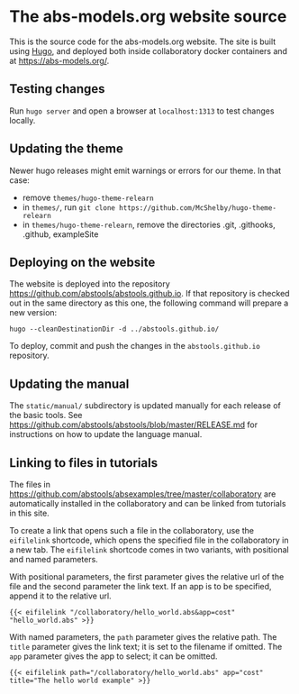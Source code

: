 * The abs-models.org website source

This is the source code for the abs-models.org website.  The site is
built using [[https://gohugo.io/][Hugo]], and deployed both inside collaboratory docker
containers and at https://abs-models.org/.

** Testing changes

Run =hugo server= and open a browser at ~localhost:1313~ to test changes locally.

** Updating the theme

Newer hugo releases might emit warnings or errors for our theme.  In
that case:
- remove ~themes/hugo-theme-relearn~
- in ~themes/~, run =git clone https://github.com/McShelby/hugo-theme-relearn=
- in ~themes/hugo-theme-relearn~, remove the directories .git,
  .githooks, .github, exampleSite

** Deploying on the website

The website is deployed into the repository
https://github.com/abstools/abstools.github.io.  If that repository is
checked out in the same directory as this one, the following command
will prepare a new version:

: hugo --cleanDestinationDir -d ../abstools.github.io/

To deploy, commit and push the changes in the ~abstools.github.io~ repository.

** Updating the manual

The ~static/manual/~ subdirectory is updated manually for each release of the
basic tools.  See https://github.com/abstools/abstools/blob/master/RELEASE.md
for instructions on how to update the language manual.

** Linking to files in tutorials

The files in https://github.com/abstools/absexamples/tree/master/collaboratory
are automatically installed in the collaboratory and can be linked from tutorials in this
site.

To create a link that opens such a file in the collaboratory, use the
=eifilelink= shortcode, which opens the specified file in the collaboratory in
a new tab.  The =eifilelink= shortcode comes in two variants, with positional
and named parameters.

With positional parameters, the first parameter gives the relative url of the
file and the second parameter the link text.  If an app is to be specified,
append it to the relative url.
#+BEGIN_SRC
{{< eifilelink "/collaboratory/hello_world.abs&app=cost" "hello_world.abs" >}}
#+END_SRC

With named parameters, the =path= parameter gives the relative path.  The
=title= parameter gives the link text; it is set to the filename if omitted.
The =app= parameter gives the app to select; it can be omitted.
#+BEGIN_SRC
{{< eifilelink path="/collaboratory/hello_world.abs" app="cost" title="The hello world example" >}}
#+END_SRC
